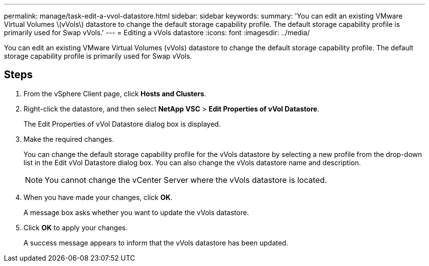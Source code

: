 ---
permalink: manage/task-edit-a-vvol-datastore.html
sidebar: sidebar
keywords: 
summary: 'You can edit an existing VMware Virtual Volumes \(vVols\) datastore to change the default storage capability profile. The default storage capability profile is primarily used for Swap vVols.'
---
= Editing a vVols datastore
:icons: font
:imagesdir: ../media/

[.lead]
You can edit an existing VMware Virtual Volumes (vVols) datastore to change the default storage capability profile. The default storage capability profile is primarily used for Swap vVols.

== Steps

. From the vSphere Client page, click *Hosts and Clusters*.
. Right-click the datastore, and then select *NetApp VSC* > *Edit Properties of vVol Datastore*.
+
The Edit Properties of vVol Datastore dialog box is displayed.

. Make the required changes.
+
You can change the default storage capability profile for the vVols datastore by selecting a new profile from the drop-down list in the Edit vVol Datastore dialog box. You can also change the vVols datastore name and description.
+
[NOTE]
====
You cannot change the vCenter Server where the vVols datastore is located.
====

. When you have made your changes, click *OK*.
+
A message box asks whether you want to update the vVols datastore.

. Click *OK* to apply your changes.
+
A success message appears to inform that the vVols datastore has been updated.
